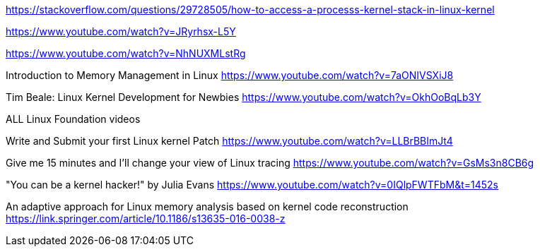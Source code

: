 https://stackoverflow.com/questions/29728505/how-to-access-a-processs-kernel-stack-in-linux-kernel

https://www.youtube.com/watch?v=JRyrhsx-L5Y

https://www.youtube.com/watch?v=NhNUXMLstRg

Introduction to Memory Management in Linux
https://www.youtube.com/watch?v=7aONIVSXiJ8

Tim Beale: Linux Kernel Development for Newbies
https://www.youtube.com/watch?v=OkhOoBqLb3Y

ALL Linux Foundation videos

Write and Submit your first Linux kernel Patch
https://www.youtube.com/watch?v=LLBrBBImJt4

Give me 15 minutes and I'll change your view of Linux tracing
https://www.youtube.com/watch?v=GsMs3n8CB6g

"You can be a kernel hacker!" by Julia Evans
https://www.youtube.com/watch?v=0IQlpFWTFbM&t=1452s

An adaptive approach for Linux memory analysis based on kernel code reconstruction
https://link.springer.com/article/10.1186/s13635-016-0038-z



